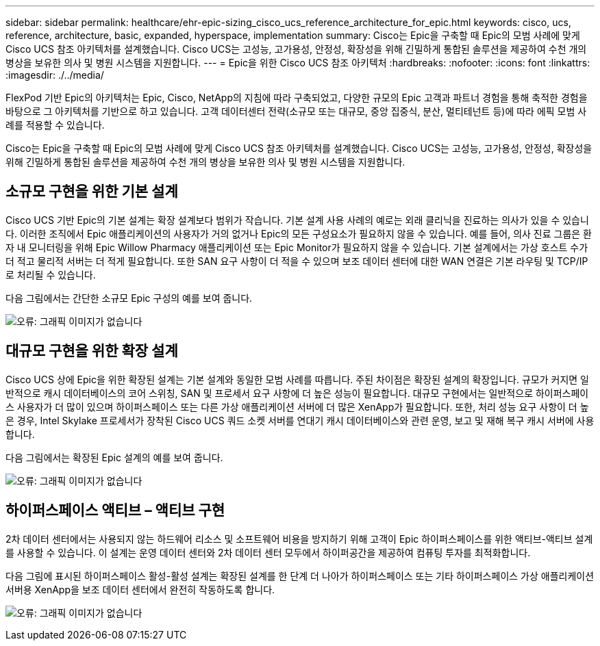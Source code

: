---
sidebar: sidebar 
permalink: healthcare/ehr-epic-sizing_cisco_ucs_reference_architecture_for_epic.html 
keywords: cisco, ucs, reference, architecture, basic, expanded, hyperspace, implementation 
summary: Cisco는 Epic을 구축할 때 Epic의 모범 사례에 맞게 Cisco UCS 참조 아키텍처를 설계했습니다. Cisco UCS는 고성능, 고가용성, 안정성, 확장성을 위해 긴밀하게 통합된 솔루션을 제공하여 수천 개의 병상을 보유한 의사 및 병원 시스템을 지원합니다. 
---
= Epic을 위한 Cisco UCS 참조 아키텍처
:hardbreaks:
:nofooter: 
:icons: font
:linkattrs: 
:imagesdir: ./../media/


FlexPod 기반 Epic의 아키텍처는 Epic, Cisco, NetApp의 지침에 따라 구축되었고, 다양한 규모의 Epic 고객과 파트너 경험을 통해 축적한 경험을 바탕으로 그 아키텍처를 기반으로 하고 있습니다. 고객 데이터센터 전략(소규모 또는 대규모, 중앙 집중식, 분산, 멀티테넌트 등)에 따라 에픽 모범 사례를 적용할 수 있습니다.

Cisco는 Epic을 구축할 때 Epic의 모범 사례에 맞게 Cisco UCS 참조 아키텍처를 설계했습니다. Cisco UCS는 고성능, 고가용성, 안정성, 확장성을 위해 긴밀하게 통합된 솔루션을 제공하여 수천 개의 병상을 보유한 의사 및 병원 시스템을 지원합니다.



== 소규모 구현을 위한 기본 설계

Cisco UCS 기반 Epic의 기본 설계는 확장 설계보다 범위가 작습니다. 기본 설계 사용 사례의 예로는 외래 클리닉을 진료하는 의사가 있을 수 있습니다. 이러한 조직에서 Epic 애플리케이션의 사용자가 거의 없거나 Epic의 모든 구성요소가 필요하지 않을 수 있습니다. 예를 들어, 의사 진료 그룹은 환자 내 모니터링을 위해 Epic Willow Pharmacy 애플리케이션 또는 Epic Monitor가 필요하지 않을 수 있습니다. 기본 설계에서는 가상 호스트 수가 더 적고 물리적 서버는 더 적게 필요합니다. 또한 SAN 요구 사항이 더 적을 수 있으며 보조 데이터 센터에 대한 WAN 연결은 기본 라우팅 및 TCP/IP로 처리될 수 있습니다.

다음 그림에서는 간단한 소규모 Epic 구성의 예를 보여 줍니다.

image:ehr-epic-sizing_image8.png["오류: 그래픽 이미지가 없습니다"]



== 대규모 구현을 위한 확장 설계

Cisco UCS 상에 Epic을 위한 확장된 설계는 기본 설계와 동일한 모범 사례를 따릅니다. 주된 차이점은 확장된 설계의 확장입니다. 규모가 커지면 일반적으로 캐시 데이터베이스의 코어 스위칭, SAN 및 프로세서 요구 사항에 더 높은 성능이 필요합니다. 대규모 구현에서는 일반적으로 하이퍼스페이스 사용자가 더 많이 있으며 하이퍼스페이스 또는 다른 가상 애플리케이션 서버에 더 많은 XenApp가 필요합니다. 또한, 처리 성능 요구 사항이 더 높은 경우, Intel Skylake 프로세서가 장착된 Cisco UCS 쿼드 소켓 서버를 연대기 캐시 데이터베이스와 관련 운영, 보고 및 재해 복구 캐시 서버에 사용합니다.

다음 그림에서는 확장된 Epic 설계의 예를 보여 줍니다.

image:ehr-epic-sizing_image9.png["오류: 그래픽 이미지가 없습니다"]



== 하이퍼스페이스 액티브 – 액티브 구현

2차 데이터 센터에서는 사용되지 않는 하드웨어 리소스 및 소프트웨어 비용을 방지하기 위해 고객이 Epic 하이퍼스페이스를 위한 액티브-액티브 설계를 사용할 수 있습니다. 이 설계는 운영 데이터 센터와 2차 데이터 센터 모두에서 하이퍼공간을 제공하여 컴퓨팅 투자를 최적화합니다.

다음 그림에 표시된 하이퍼스페이스 활성-활성 설계는 확장된 설계를 한 단계 더 나아가 하이퍼스페이스 또는 기타 하이퍼스페이스 가상 애플리케이션 서버용 XenApp을 보조 데이터 센터에서 완전히 작동하도록 합니다.

image:ehr-epic-sizing_image10.png["오류: 그래픽 이미지가 없습니다"]
